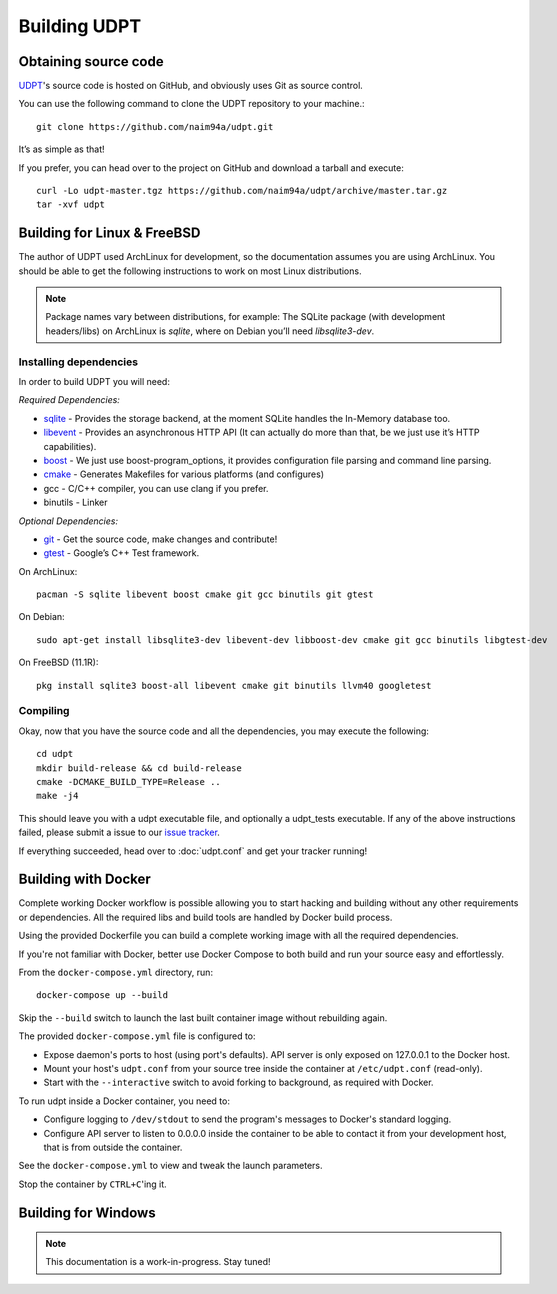 .. title:: Building UDPT from source

*************
Building UDPT
*************

Obtaining source code
=====================
UDPT_'s source code is hosted on GitHub, and obviously uses Git as source control.

You can use the following command to clone the UDPT repository to your machine.::

    git clone https://github.com/naim94a/udpt.git

It’s as simple as that!

If you prefer, you can head over to the project on GitHub and download a tarball and execute::

    curl -Lo udpt-master.tgz https://github.com/naim94a/udpt/archive/master.tar.gz
    tar -xvf udpt

Building for Linux & FreeBSD
============================
The author of UDPT used ArchLinux for development, so the documentation assumes you are using ArchLinux. You should be able to get the following instructions to work on most Linux distributions.

.. note:: Package names vary between distributions, for example: The SQLite package (with development headers/libs) on ArchLinux is *sqlite*, where on Debian you’ll need *libsqlite3-dev*.

Installing dependencies
-----------------------
In order to build UDPT you will need:

*Required Dependencies:*

* sqlite_ - Provides the storage backend, at the moment SQLite handles the In-Memory database too.
* libevent_ - Provides an asynchronous HTTP API (It can actually do more than that, be we just use it’s HTTP capabilities).
* boost_ - We just use boost-program_options, it provides configuration file parsing and command line parsing.
* cmake_ - Generates Makefiles for various platforms (and configures)
* gcc - C/C++ compiler, you can use clang if you prefer.
* binutils - Linker

*Optional Dependencies:*

* git_ - Get the source code, make changes and contribute!
* gtest_ - Google’s C++ Test framework.

On ArchLinux::

    pacman -S sqlite libevent boost cmake git gcc binutils git gtest

On Debian::

    sudo apt-get install libsqlite3-dev libevent-dev libboost-dev cmake git gcc binutils libgtest-dev

On FreeBSD (11.1R)::

    pkg install sqlite3 boost-all libevent cmake git binutils llvm40 googletest

Compiling
---------
Okay, now that you have the source code and all the dependencies, you may execute the following::

    cd udpt
    mkdir build-release && cd build-release
    cmake -DCMAKE_BUILD_TYPE=Release ..
    make -j4

This should leave you with a udpt executable file, and optionally a udpt_tests executable. If any of the above instructions failed, please submit a issue to our `issue tracker`_.

If everything succeeded, head over to :doc:`udpt.conf` and get your tracker running!

Building with Docker
====================
Complete working Docker workflow is possible allowing you to start hacking and building without any other requirements or dependencies. All the required libs and build tools are handled by Docker build process.

Using the provided Dockerfile you can build a complete working image with all the required dependencies.

If you're not familiar with Docker, better use Docker Compose to both build and run your source easy and effortlessly.

From the ``docker-compose.yml`` directory, run::

    docker-compose up --build

Skip the ``--build`` switch to launch the last built container image without rebuilding again.

The provided ``docker-compose.yml`` file is configured to:

* Expose daemon's ports to host (using port's defaults). API server is only exposed on 127.0.0.1 to the Docker host.
* Mount your host's ``udpt.conf`` from your source tree inside the container at ``/etc/udpt.conf`` (read-only).
* Start with the ``--interactive`` switch to avoid forking to background, as required with Docker.

To run udpt inside a Docker container, you need to:

* Configure logging to ``/dev/stdout`` to send the program's messages to Docker's standard logging.
* Configure API server to listen to 0.0.0.0 inside the container to be able to contact it from your development host, that is from outside the container.

See the ``docker-compose.yml`` to view and tweak the launch parameters.

Stop the container by ``CTRL+C``'ing it.

Building for Windows
====================
.. note:: This documentation is a work-in-progress. Stay tuned!

.. _UDPT: https://github.com/naim94a/udpt
.. _sqlite: https://www.sqlite.org/
.. _libevent: https://github.com/libevent/libevent
.. _boost: http://www.boost.org/
.. _cmake: https://www.cmake.org/
.. _git: https://git-scm.com/
.. _gtest: https://github.com/google/googletest
.. _issue tracker: https://github.com/naim94a/udpt/issues
